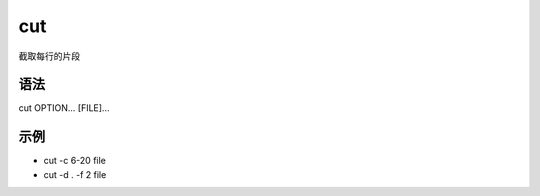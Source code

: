 cut
=======

截取每行的片段

语法
-----

cut OPTION... [FILE]...

示例
----

* cut -c 6-20 file

* cut -d . -f 2 file
